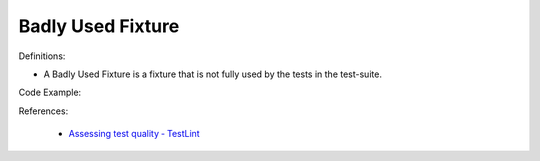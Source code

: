 Badly Used Fixture
^^^^^
Definitions:

* A Badly Used Fixture is a fixture that is not fully used by the tests in the test-suite.


Code Example:

References:

 * `Assessing test quality ‐ TestLint <http://citeseerx.ist.psu.edu/viewdoc/summary?doi=10.1.1.144.9594>`_

